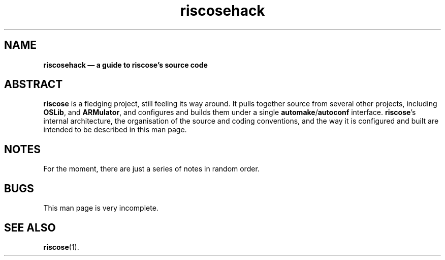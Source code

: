 .\" verbatim start and end macros.
.de Vb
.ft CW
.ps -1
.vs -1
.nf
.in +4n
.eo
..
.de Ve
.ft R
.ps
.vs
.fi
.in
.ec
..
.
.TH riscosehack 1
.
.SH NAME
.
.B riscosehack \(em a guide to riscose's source code
.
.SH ABSTRACT
.
.B riscose
is a fledging project, still feeling its way around.
It pulls together source from several other projects, including
.BR OSLib ,
and
.BR ARMulator ,
and configures and builds them under a single
.BR automake / autoconf
interface.
.BR riscose 's
internal architecture, the organisation of the source and coding
conventions, and the way it is configured and built are intended to be
described in this man page.
.
.SH NOTES
.
For the moment, there are just a series of notes in random order.
.
.
.SH BUGS
.
This man page is very incomplete.
.
.SH SEE ALSO
.
.BR riscose (1).

